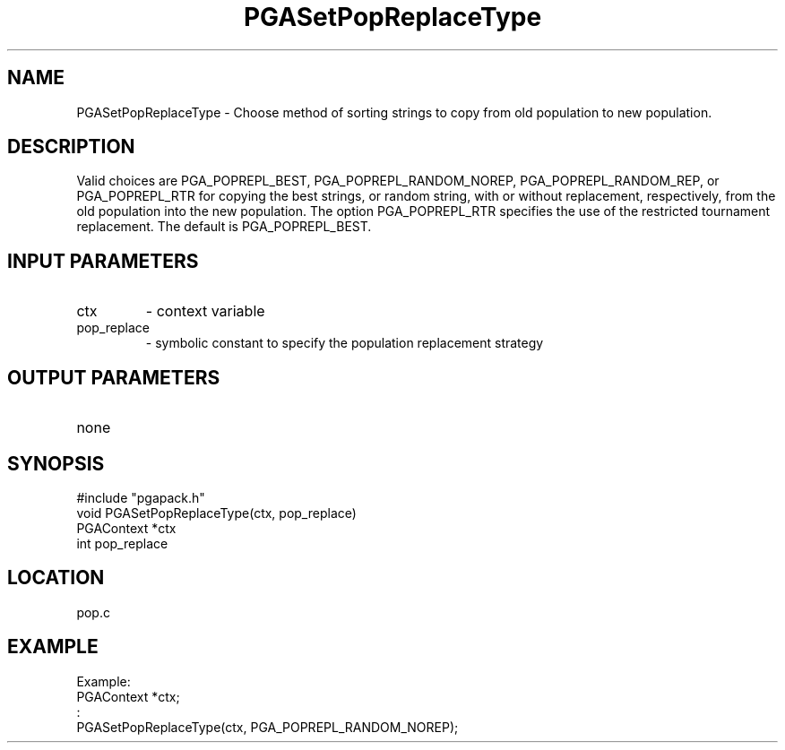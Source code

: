 .TH PGASetPopReplaceType 3 "05/01/95" " " "PGAPack"
.SH NAME
PGASetPopReplaceType \- Choose method of sorting strings to copy from old
population to new population.  
.SH DESCRIPTION
Valid choices are PGA_POPREPL_BEST,
PGA_POPREPL_RANDOM_NOREP, PGA_POPREPL_RANDOM_REP, or PGA_POPREPL_RTR
for copying the best
strings, or  random string, with or without replacement, respectively,
from the old population into the new population.
The option PGA_POPREPL_RTR specifies the use of the restricted
tournament replacement.
The default is PGA_POPREPL_BEST.
.SH INPUT PARAMETERS
.PD 0
.TP
ctx
- context variable
.PD 0
.TP
pop_replace
- symbolic constant to specify the population replacement
strategy
.PD 1
.SH OUTPUT PARAMETERS
.PD 0
.TP
none

.PD 1
.SH SYNOPSIS
.nf
#include "pgapack.h"
void  PGASetPopReplaceType(ctx, pop_replace)
PGAContext *ctx
int pop_replace
.fi
.SH LOCATION
pop.c
.SH EXAMPLE
.nf
Example:
PGAContext *ctx;
:
PGASetPopReplaceType(ctx, PGA_POPREPL_RANDOM_NOREP);

.fi
